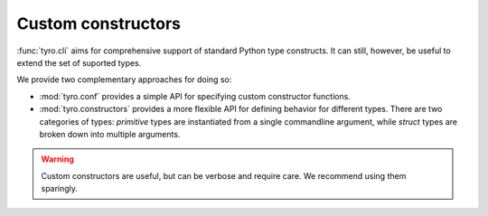 Custom constructors
===================

:func:`tyro.cli` aims for comprehensive support of standard Python type
constructs. It can still, however, be useful to extend the set of suported
types.

We provide two complementary approaches for doing so:

- :mod:`tyro.conf` provides a simple API for specifying custom constructor
  functions.
- :mod:`tyro.constructors` provides a more flexible API for defining behavior
  for different types. There are two categories of types: *primitive* types are
  instantiated from a single commandline argument, while *struct* types are
  broken down into multiple arguments.

.. warning::

    Custom constructors are useful, but can be verbose and require care. We
    recommend using them sparingly.

